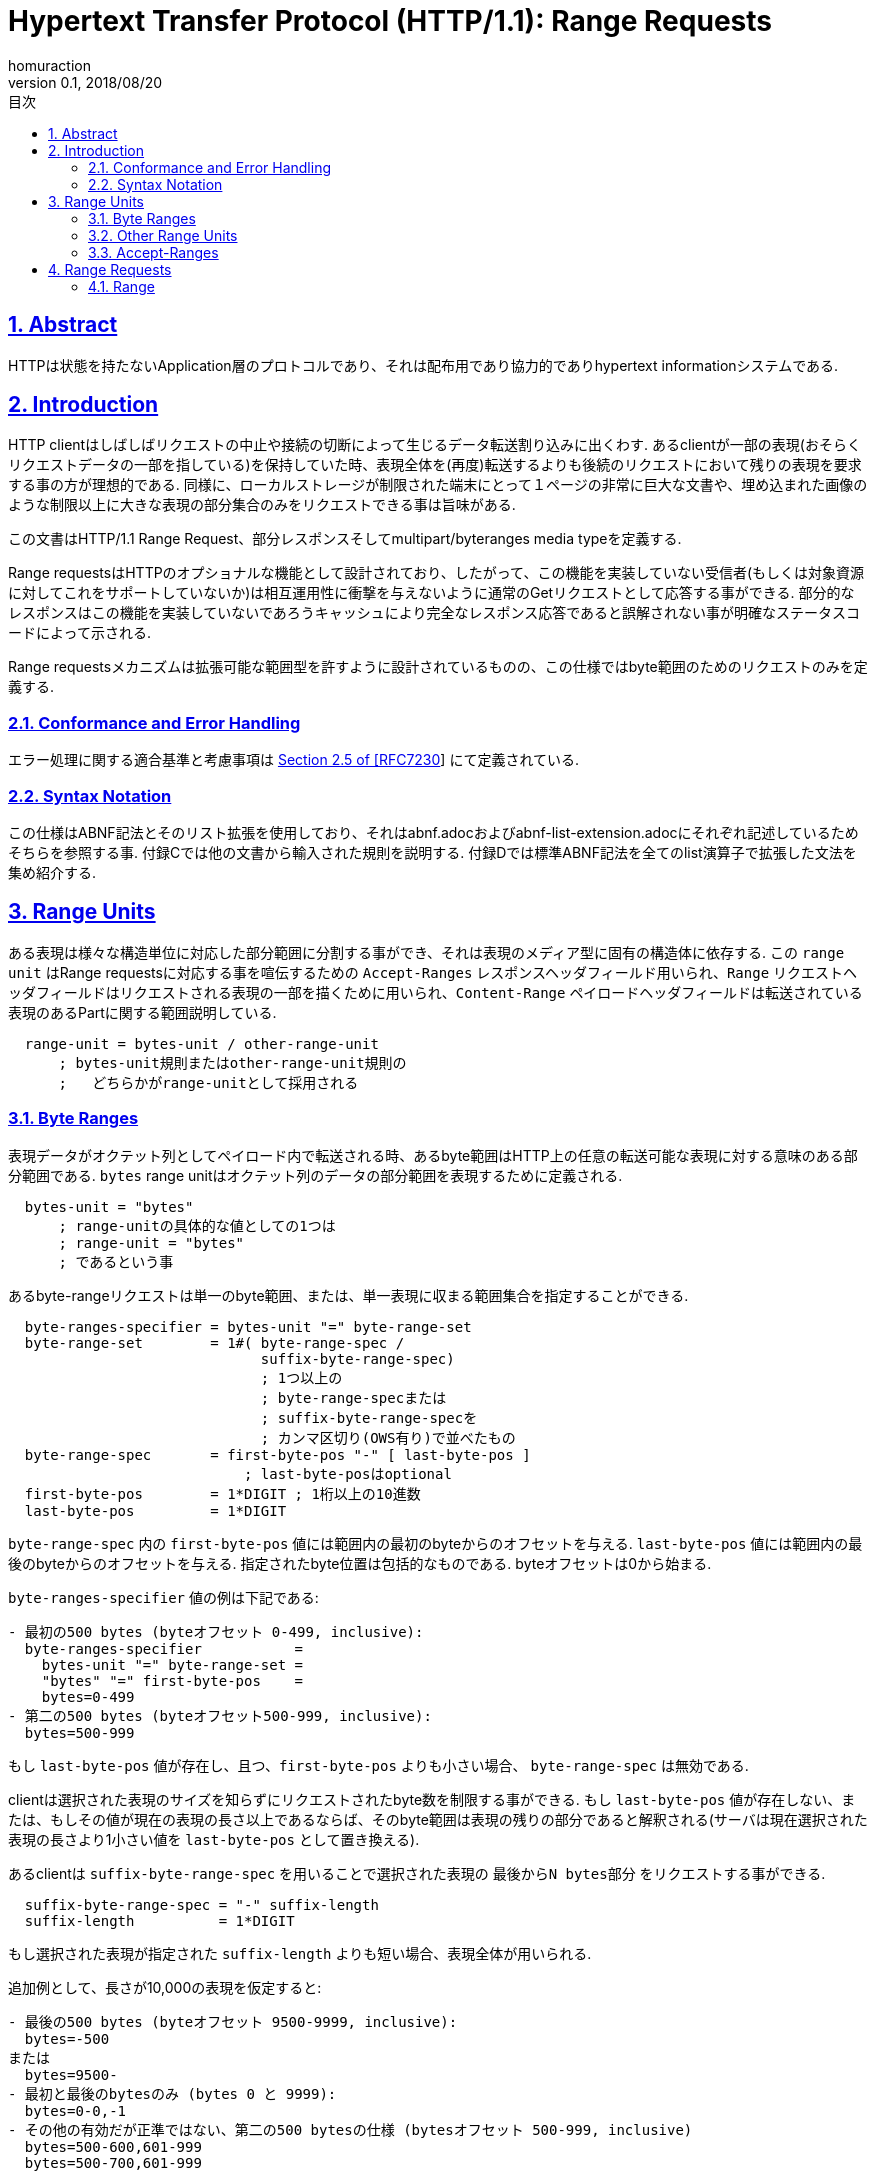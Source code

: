 :lang: ja
:doctype: book
:toc: left
:toc-title: 目次
:sectnums:
:sectlinks:
:icons: font
:source-highlighter: coderay
:exmaple-caption: 例
:table-caption: 表
:figure-caption: 図
:author: homuraction
:revnumber: 0.1
:revdate: 2018/08/20

= Hypertext Transfer Protocol (HTTP/1.1): Range Requests

== Abstract

HTTPは状態を持たないApplication層のプロトコルであり、それは配布用であり協力的でありhypertext informationシステムである.

== Introduction

HTTP clientはしばしばリクエストの中止や接続の切断によって生じるデータ転送割り込みに出くわす.
あるclientが一部の表現(おそらくリクエストデータの一部を指している)を保持していた時、表現全体を(再度)転送するよりも後続のリクエストにおいて残りの表現を要求する事の方が理想的である.
同様に、ローカルストレージが制限された端末にとって１ページの非常に巨大な文書や、埋め込まれた画像のような制限以上に大きな表現の部分集合のみをリクエストできる事は旨味がある.

この文書はHTTP/1.1 Range Request、部分レスポンスそしてmultipart/byteranges media typeを定義する.

Range requestsはHTTPのオプショナルな機能として設計されており、したがって、この機能を実装していない受信者(もしくは対象資源に対してこれをサポートしていないか)は相互運用性に衝撃を与えないように通常のGetリクエストとして応答する事ができる.
部分的なレスポンスはこの機能を実装していないであろうキャッシュにより完全なレスポンス応答であると誤解されない事が明確なステータスコードによって示される.

Range requestsメカニズムは拡張可能な範囲型を許すように設計されているものの、この仕様ではbyte範囲のためのリクエストのみを定義する.

=== Conformance and Error Handling

エラー処理に関する適合基準と考慮事項は https://tools.ietf.org/html/rfc7230#section-2.5[Section 2.5 of [RFC7230]] にて定義されている.

=== Syntax Notation

この仕様はABNF記法とそのリスト拡張を使用しており、それはabnf.adocおよびabnf-list-extension.adocにそれぞれ記述しているためそちらを参照する事.
付録Cでは他の文書から輸入された規則を説明する.
付録Dでは標準ABNF記法を全てのlist演算子で拡張した文法を集め紹介する.

== Range Units

ある表現は様々な構造単位に対応した部分範囲に分割する事ができ、それは表現のメディア型に固有の構造体に依存する.
この `range unit` はRange requestsに対応する事を喧伝するための `Accept-Ranges` レスポンスヘッダフィールド用いられ、`Range` リクエストヘッダフィールドはリクエストされる表現の一部を描くために用いられ、`Content-Range` ペイロードヘッダフィールドは転送されている表現のあるPartに関する範囲説明している.

```
  range-unit = bytes-unit / other-range-unit
      ; bytes-unit規則またはother-range-unit規則の
      ;   どちらかがrange-unitとして採用される
```

=== Byte Ranges

表現データがオクテット列としてペイロード内で転送される時、あるbyte範囲はHTTP上の任意の転送可能な表現に対する意味のある部分範囲である.
`bytes` range unitはオクテット列のデータの部分範囲を表現するために定義される.

```
  bytes-unit = "bytes"
      ; range-unitの具体的な値としての1つは
      ; range-unit = "bytes"
      ; であるという事
```

あるbyte-rangeリクエストは単一のbyte範囲、または、単一表現に収まる範囲集合を指定することができる.

```
  byte-ranges-specifier = bytes-unit "=" byte-range-set
  byte-range-set        = 1#( byte-range-spec /
                              suffix-byte-range-spec)
                              ; 1つ以上の
                              ; byte-range-specまたは
                              ; suffix-byte-range-specを
                              ; カンマ区切り(OWS有り)で並べたもの
  byte-range-spec       = first-byte-pos "-" [ last-byte-pos ]
                            ; last-byte-posはoptional
  first-byte-pos        = 1*DIGIT ; 1桁以上の10進数
  last-byte-pos         = 1*DIGIT
```

`byte-range-spec` 内の `first-byte-pos` 値には範囲内の最初のbyteからのオフセットを与える.
`last-byte-pos` 値には範囲内の最後のbyteからのオフセットを与える.
指定されたbyte位置は包括的なものである.
byteオフセットは0から始まる.

`byte-ranges-specifier` 値の例は下記である:

```
- 最初の500 bytes (byteオフセット 0-499, inclusive):
  byte-ranges-specifier           =
    bytes-unit "=" byte-range-set =
    "bytes" "=" first-byte-pos    =
    bytes=0-499
- 第二の500 bytes (byteオフセット500-999, inclusive):
  bytes=500-999
```

もし `last-byte-pos` 値が存在し、且つ、`first-byte-pos` よりも小さい場合、 `byte-range-spec` は無効である.

clientは選択された表現のサイズを知らずにリクエストされたbyte数を制限する事ができる.
もし `last-byte-pos` 値が存在しない、または、もしその値が現在の表現の長さ以上であるならば、そのbyte範囲は表現の残りの部分であると解釈される(サーバは現在選択された表現の長さより1小さい値を `last-byte-pos` として置き換える).

あるclientは `suffix-byte-range-spec` を用いることで選択された表現の `最後からN bytes部分` をリクエストする事ができる.

```
  suffix-byte-range-spec = "-" suffix-length
  suffix-length          = 1*DIGIT
```

もし選択された表現が指定された `suffix-length` よりも短い場合、表現全体が用いられる.

追加例として、長さが10,000の表現を仮定すると:

```
- 最後の500 bytes (byteオフセット 9500-9999, inclusive):
  bytes=-500
または
  bytes=9500-
- 最初と最後のbytesのみ (bytes 0 と 9999):
  bytes=0-0,-1
- その他の有効だが正準ではない、第二の500 bytesの仕様 (bytesオフセット 500-999, inclusive)
  bytes=500-600,601-999
  bytes=500-700,601-999
```

`byte-range` 構文内において、`first-byte-pos` 、`last-byte-pos` 及び `suffix-length` はオクテットの10進数として表現される.
そこにはペイロードの長さに対する事前定義された制限が無いため、受信者は**潜在的に大きな10進数を予期せねばならない**し、**整数変換オーバーフローに対する解析エラーを防がなければならない**.

=== Other Range Units

Range unitsは拡張可能である事を意図している.
新たなRange unitsは、Section 5.1で定義するように、IANAに登録すべきである.

=== Accept-Ranges

`Accept-Ranges` ヘッダフィールドはサーバが対象資源に対しRange requestsをサポートしている事を示させる.

```
  Accept-Ranges     = acceptable-ranges
  acceptable-ranges = 1#range-unit / "none"
                        ; bytes,other-range-unit,...
                        ; または
                        ; none
                        ; など
```

与えられた対象資源に対してbyte-range requestsをサポートするとあるオリジンサーバがどのrange unitsがサポートされているのかを示すために `Accept-Ranges: bytes` を送信するかもしれない.

あるclientは関連資源に対するこのヘッダフィールドを受け取る事なくRange requestsを生成するかもしれない.
Ranges unitsはSection 2で定義されている.

対象資源に対して任意の種類のRange requestをサポートしないとあるサーバはclientに対しRange requstを試みない事を知らせるために `Accept-Ranges: none` を送信するかもしれない.

== Range Requests

=== Range
